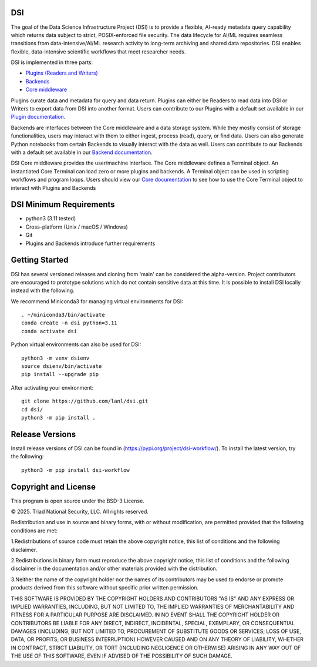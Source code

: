 =============
DSI
=============

The goal of the Data Science Infrastructure Project (DSI) is to provide a flexible, 
AI-ready metadata query capability which returns data subject to strict, POSIX-enforced file security. 
The data lifecycle for AI/ML requires seamless transitions from data-intensive/AI/ML research activity to long-term archiving and shared data repositories. 
DSI enables flexible, data-intensive scientific workflows that meet researcher needs.

DSI is implemented in three parts:

* `Plugins (Readers and Writers) <https://lanl.github.io/dsi/plugins.html>`_
* `Backends <https://lanl.github.io/dsi/backends.html>`_
* `Core middleware <https://lanl.github.io/dsi/core.html>`_

Plugins curate data and metadata for query and data return. 
Plugins can either be Readers to read data into DSI or Writers to export data from DSI into another format. 
Users can contribute to our Plugins with a default set available in our `Plugin documentation <https://lanl.github.io/dsi/plugins.html>`_.

Backends are interfaces between the Core middleware and a data storage system. 
While they mostly consist of storage functionalities, users may interact with them to either ingest, process (read), query, or find data.
Users can also generate Python notebooks from certain Backends to visually interact with the data as well.
Users can contribute to our Backends with a default set available in our `Backend documentation <https://lanl.github.io/dsi/backends.html>`_.

DSI Core middleware provides the user/machine interface. 
The Core middleware defines a Terminal object. 
An instantiated Core Terminal can load zero or more plugins and backends. 
A Terminal object can be used in scripting workflows and program loops.
Users should view our `Core documentation <https://lanl.github.io/dsi/core.html>`_ to see how to use the Core Terminal object to interact with Plugins and Backends

=====================
DSI Minimum Requirements
=====================
* python3 (3.11 tested)
* Cross-platform (Unix / macOS / Windows)
* Git
* Plugins and Backends introduce further requirements

===============
Getting Started
===============

DSI has several versioned releases and cloning from 'main' can be considered the alpha-version. 
Project contributors are encouraged to prototype solutions which do not contain sensitive data at this time. 
It is possible to install DSI locally instead with the following.

We recommend Miniconda3 for managing virtual environments for DSI::

	. ~/miniconda3/bin/activate
	conda create -n dsi python=3.11
	conda activate dsi

Python virtual environments can also be used for DSI::

	python3 -m venv dsienv
	source dsienv/bin/activate
	pip install --upgrade pip

After activating your environment::

	git clone https://github.com/lanl/dsi.git
	cd dsi/
	python3 -m pip install .
	
=====================
Release Versions
=====================

Install release versions of DSI can be found in (https://pypi.org/project/dsi-workflow/). To install the latest version, try the following::

	python3 -m pip install dsi-workflow

=====================
Copyright and License
=====================

This program is open source under the BSD-3 License.

© 2025. Triad National Security, LLC. All rights reserved.

Redistribution and use in source and binary forms, with or without modification, are permitted
provided that the following conditions are met:

1.Redistributions of source code must retain the above copyright notice, this list of conditions and
the following disclaimer.
 
2.Redistributions in binary form must reproduce the above copyright notice, this list of conditions
and the following disclaimer in the documentation and/or other materials provided with the
distribution.
 
3.Neither the name of the copyright holder nor the names of its contributors may be used to endorse
or promote products derived from this software without specific prior written permission.

THIS SOFTWARE IS PROVIDED BY THE COPYRIGHT HOLDERS AND CONTRIBUTORS "AS
IS" AND ANY EXPRESS OR IMPLIED WARRANTIES, INCLUDING, BUT NOT LIMITED TO, THE
IMPLIED WARRANTIES OF MERCHANTABILITY AND FITNESS FOR A PARTICULAR
PURPOSE ARE DISCLAIMED. IN NO EVENT SHALL THE COPYRIGHT HOLDER OR
CONTRIBUTORS BE LIABLE FOR ANY DIRECT, INDIRECT, INCIDENTAL, SPECIAL,
EXEMPLARY, OR CONSEQUENTIAL DAMAGES (INCLUDING, BUT NOT LIMITED TO,
PROCUREMENT OF SUBSTITUTE GOODS OR SERVICES; LOSS OF USE, DATA, OR PROFITS;
OR BUSINESS INTERRUPTION) HOWEVER CAUSED AND ON ANY THEORY OF LIABILITY,
WHETHER IN CONTRACT, STRICT LIABILITY, OR TORT (INCLUDING NEGLIGENCE OR
OTHERWISE) ARISING IN ANY WAY OUT OF THE USE OF THIS SOFTWARE, EVEN IF
ADVISED OF THE POSSIBILITY OF SUCH DAMAGE.
